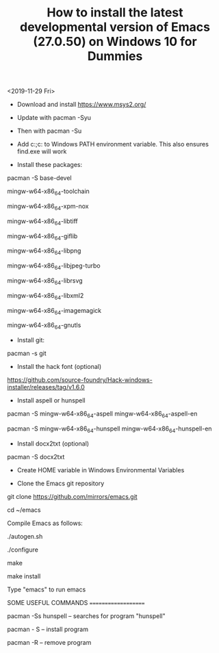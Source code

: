 #+TITLE: How to install the latest developmental version of Emacs (27.0.50) on Windows 10 for Dummies

<2019-11-29 Fri>

- Download and install https://www.msys2.org/
- Update with pacman -Syu
- Then with pacman -Su

- Add c:\msys64\usr\bin;c:\msys64\mingw64\bin to Windows PATH environment variable. This also ensures find.exe will work

- Install these packages:

pacman -S base-devel

mingw-w64-x86_64-toolchain

mingw-w64-x86_64-xpm-nox

mingw-w64-x86_64-libtiff

mingw-w64-x86_64-giflib

mingw-w64-x86_64-libpng

mingw-w64-x86_64-libjpeg-turbo

mingw-w64-x86_64-librsvg

mingw-w64-x86_64-libxml2

mingw-w64-x86_64-imagemagick

mingw-w64-x86_64-gnutls

- Install git:

pacman -s git

- Install the hack font (optional)
https://github.com/source-foundry/Hack-windows-installer/releases/tag/v1.6.0

- Install aspell or hunspell

pacman -S mingw-w64-x86_64-aspell mingw-w64-x86_64-aspell-en

pacman -S mingw-w64-x86_64-hunspell mingw-w64-x86_64-hunspell-en

- Install docx2txt (optional)

pacman -S docx2txt

- Create HOME variable in Windows Environmental Variables

- Clone the Emacs git repository

git clone https://github.com/mirrors/emacs.git

cd ~/emacs

Compile Emacs as follows:

./autogen.sh

./configure

make

make install

Type "emacs" to run emacs

SOME USEFUL COMMANDS
====================

pacman -Ss hunspell -- searches for program "hunspell"

pacman - S -- install program

pacman -R -- remove program
